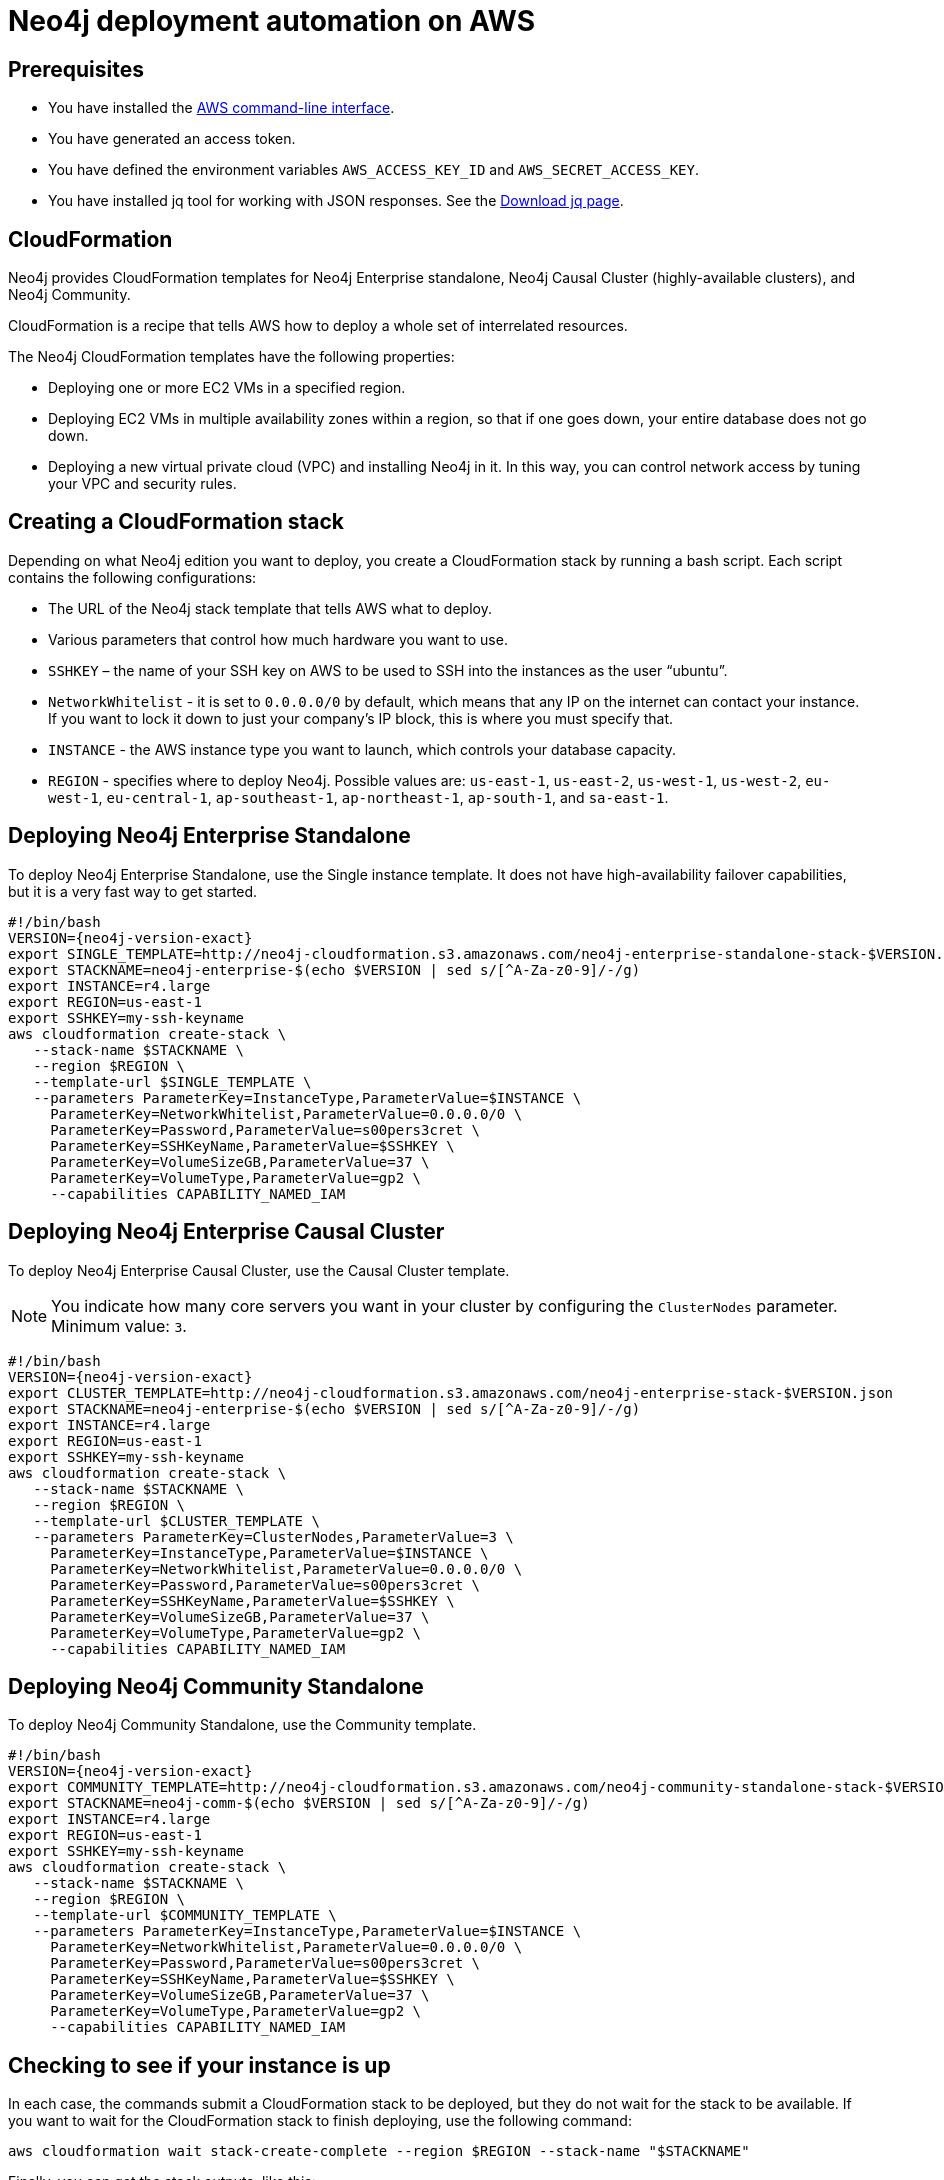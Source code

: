 [[auto-deployments-aws]]
= Neo4j deployment automation on AWS
:description: This chapter describes how to automate Neo4j deployment on AWS. Automate Neo4j deployment when you want to integrate Neo4j into your CI/CD pipeline to be able to create/destroy instances temporarily, or to spin up a sample instance. 


== Prerequisites

* You have installed the https://docs.aws.amazon.com/cli/latest/userguide/cli-chap-install.html[AWS command-line interface^].
* You have generated an access token.
* You have defined the environment variables `AWS_ACCESS_KEY_ID` and `AWS_SECRET_ACCESS_KEY`.
* You have installed jq tool for working with JSON responses. See the https://stedolan.github.io/jq/download/[Download jq page^].


== CloudFormation
Neo4j provides CloudFormation templates for Neo4j Enterprise standalone, Neo4j Causal Cluster (highly-available clusters), and Neo4j Community.

CloudFormation is a recipe that tells AWS how to deploy a whole set of interrelated resources.

The Neo4j CloudFormation templates have the following properties:

* Deploying one or more EC2 VMs in a specified region.
* Deploying EC2 VMs in multiple availability zones within a region, so that if one goes down, your entire database does not go down.
* Deploying a new virtual private cloud (VPC) and installing Neo4j in it.
In this way, you can control network access by tuning your VPC and security rules.


== Creating a CloudFormation stack

Depending on what Neo4j edition you want to deploy, you create a CloudFormation stack by running a bash script.
Each script contains the following configurations:

* The URL of the Neo4j stack template that tells AWS what to deploy.
* Various parameters that control how much hardware you want to use.
* `SSHKEY` – the name of your SSH key on AWS to be used to SSH into the instances as the user “ubuntu”.
* `NetworkWhitelist` - it is set to `0.0.0.0/0` by default, which means that any IP on the internet can contact your instance.
If you want to lock it down to just your company’s IP block, this is where you must specify that.
* `INSTANCE` - the AWS instance type you want to launch, which controls your database capacity.
* `REGION` - specifies where to deploy Neo4j.
Possible values are:  `us-east-1`, `us-east-2`, `us-west-1`, `us-west-2`, `eu-west-1`, `eu-central-1`, `ap-southeast-1`, `ap-northeast-1`, `ap-south-1`, and `sa-east-1`.


== Deploying Neo4j Enterprise Standalone

To deploy Neo4j Enterprise Standalone, use the Single instance template.
It does not have high-availability failover capabilities, but it is a very fast way to get started.

[source, shell, subs="attributes"]
--
#!/bin/bash
VERSION={neo4j-version-exact}
export SINGLE_TEMPLATE=http://neo4j-cloudformation.s3.amazonaws.com/neo4j-enterprise-standalone-stack-$VERSION.json
export STACKNAME=neo4j-enterprise-$(echo $VERSION | sed s/[^A-Za-z0-9]/-/g)
export INSTANCE=r4.large
export REGION=us-east-1
export SSHKEY=my-ssh-keyname
aws cloudformation create-stack \
   --stack-name $STACKNAME \
   --region $REGION \
   --template-url $SINGLE_TEMPLATE \
   --parameters ParameterKey=InstanceType,ParameterValue=$INSTANCE \
     ParameterKey=NetworkWhitelist,ParameterValue=0.0.0.0/0 \
     ParameterKey=Password,ParameterValue=s00pers3cret \
     ParameterKey=SSHKeyName,ParameterValue=$SSHKEY \
     ParameterKey=VolumeSizeGB,ParameterValue=37 \
     ParameterKey=VolumeType,ParameterValue=gp2 \
     --capabilities CAPABILITY_NAMED_IAM
--


== Deploying Neo4j Enterprise Causal Cluster

To deploy Neo4j Enterprise Causal Cluster, use the Causal Cluster template.

[NOTE]
You indicate how many core servers you want in your cluster by configuring the `ClusterNodes` parameter. Minimum value: `3`.

[source, shell, subs="attributes"]
--
#!/bin/bash
VERSION={neo4j-version-exact}
export CLUSTER_TEMPLATE=http://neo4j-cloudformation.s3.amazonaws.com/neo4j-enterprise-stack-$VERSION.json
export STACKNAME=neo4j-enterprise-$(echo $VERSION | sed s/[^A-Za-z0-9]/-/g)
export INSTANCE=r4.large
export REGION=us-east-1
export SSHKEY=my-ssh-keyname
aws cloudformation create-stack \
   --stack-name $STACKNAME \
   --region $REGION \
   --template-url $CLUSTER_TEMPLATE \
   --parameters ParameterKey=ClusterNodes,ParameterValue=3 \
     ParameterKey=InstanceType,ParameterValue=$INSTANCE \
     ParameterKey=NetworkWhitelist,ParameterValue=0.0.0.0/0 \
     ParameterKey=Password,ParameterValue=s00pers3cret \
     ParameterKey=SSHKeyName,ParameterValue=$SSHKEY \
     ParameterKey=VolumeSizeGB,ParameterValue=37 \
     ParameterKey=VolumeType,ParameterValue=gp2 \
     --capabilities CAPABILITY_NAMED_IAM
--


== Deploying Neo4j Community Standalone

To deploy Neo4j Community Standalone, use the Community template.

[source, shell, subs="attributes"]
--
#!/bin/bash
VERSION={neo4j-version-exact}
export COMMUNITY_TEMPLATE=http://neo4j-cloudformation.s3.amazonaws.com/neo4j-community-standalone-stack-$VERSION.json
export STACKNAME=neo4j-comm-$(echo $VERSION | sed s/[^A-Za-z0-9]/-/g)
export INSTANCE=r4.large
export REGION=us-east-1
export SSHKEY=my-ssh-keyname
aws cloudformation create-stack \
   --stack-name $STACKNAME \
   --region $REGION \
   --template-url $COMMUNITY_TEMPLATE \
   --parameters ParameterKey=InstanceType,ParameterValue=$INSTANCE \
     ParameterKey=NetworkWhitelist,ParameterValue=0.0.0.0/0 \
     ParameterKey=Password,ParameterValue=s00pers3cret \
     ParameterKey=SSHKeyName,ParameterValue=$SSHKEY \
     ParameterKey=VolumeSizeGB,ParameterValue=37 \
     ParameterKey=VolumeType,ParameterValue=gp2 \
     --capabilities CAPABILITY_NAMED_IAM
--


== Checking to see if your instance is up

In each case, the commands submit a CloudFormation stack to be deployed, but they do not wait for the stack to be available.
If you want to wait for the CloudFormation stack to finish deploying, use the following command:

[source, shell]
--
aws cloudformation wait stack-create-complete --region $REGION --stack-name "$STACKNAME"
--

Finally, you can get the stack outputs, like this:

[source, shell]
--
aws cloudformation describe-stacks --region $REGION --stack-name "$STACKNAME"
--

In general, this outputs a lot JSON content.
To cut straight to the outputs of the stack, use the `jq` tool.

[source, shell]
--
jq -r '.Stacks[0].Outputs[]'
--

The result is a set of outputs with the IP address and password of your new instance.
By the time the CloudFormation template finishes deploying, the service will be live and ready to go.


== Cleaning up and removing your stack

When you are done with your CloudFormation stack, you can delete it by using the following script:

[source, shell]
--
#!/bin/bash
echo "Deleting stack $1"
aws cloudformation delete-stack --stack-name "$1" --region us-east-1
--
